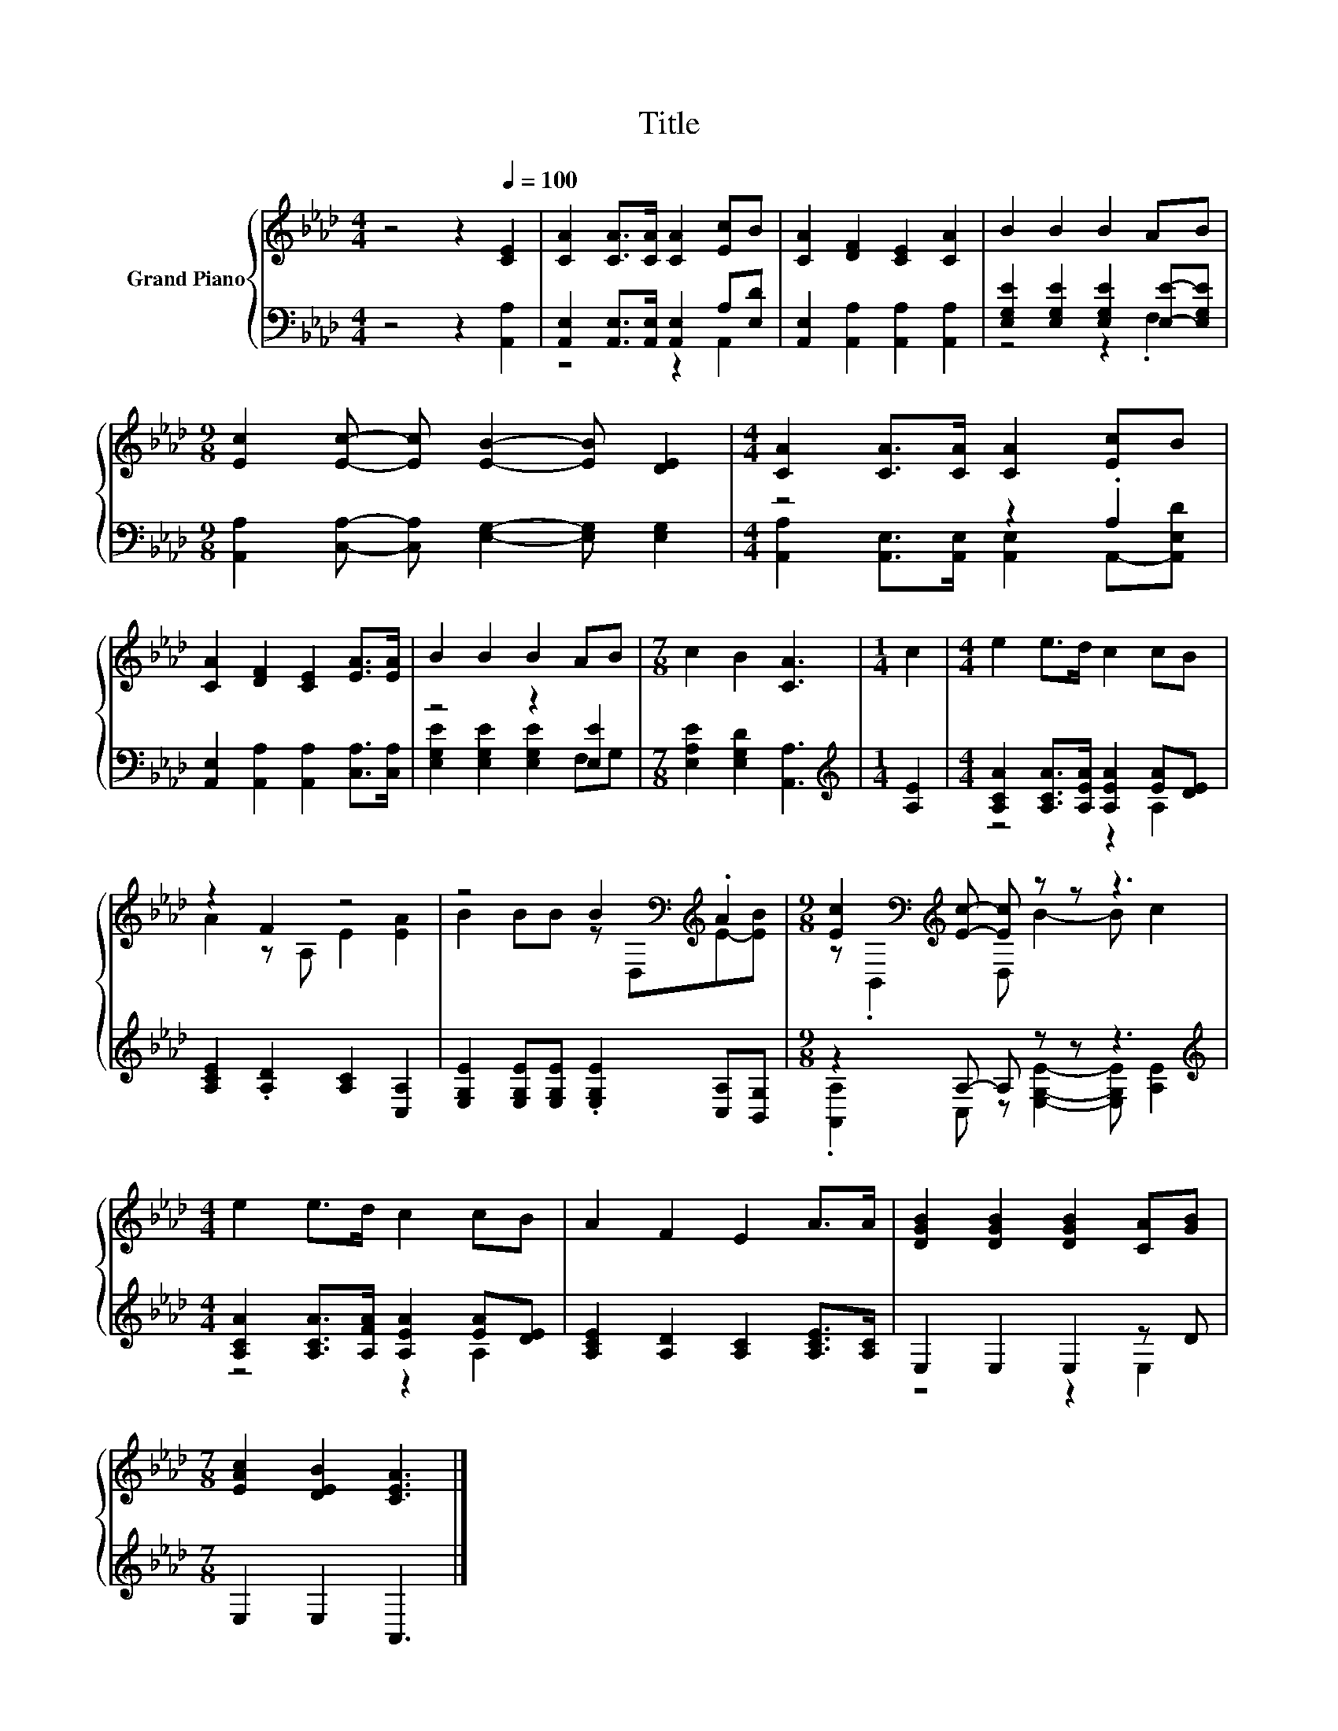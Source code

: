 X:1
T:Title
%%score { ( 1 4 ) | ( 2 3 ) }
L:1/8
M:4/4
K:Ab
V:1 treble nm="Grand Piano"
V:4 treble 
V:2 bass 
V:3 bass 
V:1
 z4 z2[Q:1/4=100] [CE]2 | [CA]2 [CA]>[CA] [CA]2 [Ec]B | [CA]2 [DF]2 [CE]2 [CA]2 | B2 B2 B2 AB | %4
[M:9/8] [Ec]2 [Ec]- [Ec] [EB]2- [EB] [DE]2 |[M:4/4] [CA]2 [CA]>[CA] [CA]2 [Ec]B | %6
 [CA]2 [DF]2 [CE]2 [EA]>[EA] | B2 B2 B2 AB |[M:7/8] c2 B2 [CA]3 |[M:1/4] c2 |[M:4/4] e2 e>d c2 cB | %11
 z2 F2 z4 | z4 B2[K:bass][K:treble] .A2 |[M:9/8] [Ec]2[K:bass][K:treble] [Ec]- [Ec] z z z3 | %14
[M:4/4] e2 e>d c2 cB | A2 F2 E2 A>A | [DGB]2 [DGB]2 [DGB]2 [CA][GB] | %17
[M:7/8] [EAc]2 [DEB]2 [CEA]3 |] %18
V:2
 z4 z2 [A,,A,]2 | [A,,E,]2 [A,,E,]>[A,,E,] [A,,E,]2 A,[E,D] | [A,,E,]2 [A,,A,]2 [A,,A,]2 [A,,A,]2 | %3
 [E,G,E]2 [E,G,E]2 [E,G,E]2 [E,E]-[E,G,E] | %4
[M:9/8] [A,,A,]2 [C,A,]- [C,A,] [E,G,]2- [E,G,] [E,G,]2 |[M:4/4] z4 z2 .A,2 | %6
 [A,,E,]2 [A,,A,]2 [A,,A,]2 [C,A,]>[C,A,] | z4 z2 [E,E]2 |[M:7/8] [E,A,E]2 [E,G,D]2 [A,,A,]3 | %9
[M:1/4][K:treble] [A,E]2 |[M:4/4] [A,CA]2 [A,CA]>[A,EA] [A,EA]2 [EA][DE] | %11
 [A,CE]2 .[A,D]2 [A,C]2 [C,A,]2 | [E,G,E]2 [E,G,E][E,G,E] .[E,G,E]2 [C,A,][B,,G,] | %13
[M:9/8] z2 A,- A, z z z3[K:treble] |[M:4/4] [A,CA]2 [A,CA]>[A,FA] [A,EA]2 [EA][DE] | %15
 [A,CE]2 [A,D]2 [A,C]2 [A,CE]>[A,C] | E,2 E,2 E,2 z D |[M:7/8] E,2 E,2 A,,3 |] %18
V:3
 x8 | z4 z2 A,,2 | x8 | z4 z2 .F,2 |[M:9/8] x9 | %5
[M:4/4] [A,,A,]2 [A,,E,]>[A,,E,] [A,,E,]2 A,,-[A,,E,D] | x8 | [E,G,E]2 [E,G,E]2 [E,G,E]2 F,G, | %8
[M:7/8] x7 |[M:1/4][K:treble] x2 |[M:4/4] z4 z2 A,2 | x8 | x8 | %13
[M:9/8] .[A,,A,]2 C, z [E,G,E]2- [E,G,E][K:treble] [A,E]2 |[M:4/4] z4 z2 A,2 | x8 | z4 z2 E,2 | %17
[M:7/8] x7 |] %18
V:4
 x8 | x8 | x8 | x8 |[M:9/8] x9 |[M:4/4] x8 | x8 | x8 |[M:7/8] x7 |[M:1/4] x2 |[M:4/4] x8 | %11
 A2 z A, E2 [EA]2 | B2 BB z[K:bass] D,[K:treble]E-[EB] | %13
[M:9/8] z[K:bass] .B,,2[K:treble] D, B2- B c2 |[M:4/4] x8 | x8 | x8 |[M:7/8] x7 |] %18

